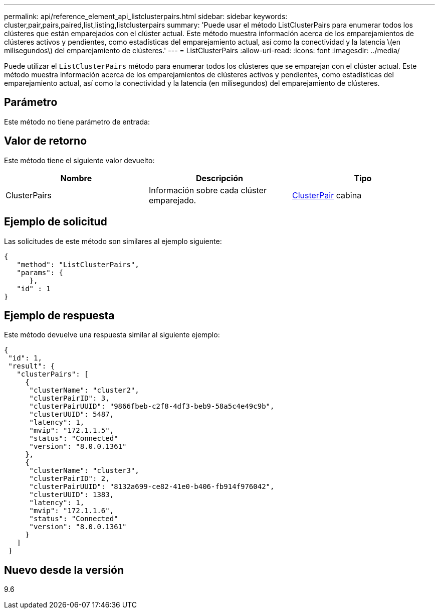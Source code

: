 ---
permalink: api/reference_element_api_listclusterpairs.html 
sidebar: sidebar 
keywords: cluster,pair,pairs,paired,list,listing,listclusterpairs 
summary: 'Puede usar el método ListClusterPairs para enumerar todos los clústeres que están emparejados con el clúster actual. Este método muestra información acerca de los emparejamientos de clústeres activos y pendientes, como estadísticas del emparejamiento actual, así como la conectividad y la latencia \(en milisegundos\) del emparejamiento de clústeres.' 
---
= ListClusterPairs
:allow-uri-read: 
:icons: font
:imagesdir: ../media/


[role="lead"]
Puede utilizar el `ListClusterPairs` método para enumerar todos los clústeres que se emparejan con el clúster actual. Este método muestra información acerca de los emparejamientos de clústeres activos y pendientes, como estadísticas del emparejamiento actual, así como la conectividad y la latencia (en milisegundos) del emparejamiento de clústeres.



== Parámetro

Este método no tiene parámetro de entrada:



== Valor de retorno

Este método tiene el siguiente valor devuelto:

|===
| Nombre | Descripción | Tipo 


 a| 
ClusterPairs
 a| 
Información sobre cada clúster emparejado.
 a| 
xref:reference_element_api_clusterpair.adoc[ClusterPair] cabina

|===


== Ejemplo de solicitud

Las solicitudes de este método son similares al ejemplo siguiente:

[listing]
----
{
   "method": "ListClusterPairs",
   "params": {
      },
   "id" : 1
}
----


== Ejemplo de respuesta

Este método devuelve una respuesta similar al siguiente ejemplo:

[listing]
----
{
 "id": 1,
 "result": {
   "clusterPairs": [
     {
      "clusterName": "cluster2",
      "clusterPairID": 3,
      "clusterPairUUID": "9866fbeb-c2f8-4df3-beb9-58a5c4e49c9b",
      "clusterUUID": 5487,
      "latency": 1,
      "mvip": "172.1.1.5",
      "status": "Connected"
      "version": "8.0.0.1361"
     },
     {
      "clusterName": "cluster3",
      "clusterPairID": 2,
      "clusterPairUUID": "8132a699-ce82-41e0-b406-fb914f976042",
      "clusterUUID": 1383,
      "latency": 1,
      "mvip": "172.1.1.6",
      "status": "Connected"
      "version": "8.0.0.1361"
     }
   ]
 }
----


== Nuevo desde la versión

9.6
